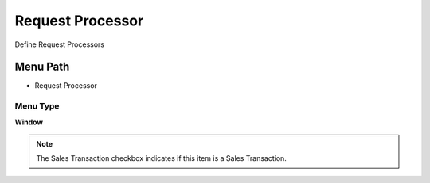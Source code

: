 
.. _functional-guide/menu/menu-request-processor:

=================
Request Processor
=================

Define Request Processors

Menu Path
=========


* Request Processor

Menu Type
---------
\ **Window**\ 

.. note::
    The Sales Transaction checkbox indicates if this item is a Sales Transaction.


.. seealso::
    :ref:`functional-guide/window/window-request-processor`
